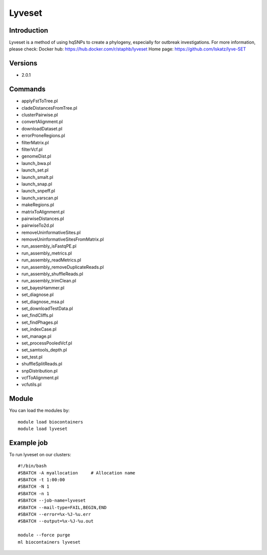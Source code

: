 .. _backbone-label:

Lyveset
==============================

Introduction
~~~~~~~~
Lyveset is a method of using hqSNPs to create a phylogeny, especially for outbreak investigations.
For more information, please check:
Docker hub: https://hub.docker.com/r/staphb/lyveset 
Home page: https://github.com/lskatz/lyve-SET

Versions
~~~~~~~~
- 2.0.1

Commands
~~~~~~~
- applyFstToTree.pl
- cladeDistancesFromTree.pl
- clusterPairwise.pl
- convertAlignment.pl
- downloadDataset.pl
- errorProneRegions.pl
- filterMatrix.pl
- filterVcf.pl
- genomeDist.pl
- launch_bwa.pl
- launch_set.pl
- launch_smalt.pl
- launch_snap.pl
- launch_snpeff.pl
- launch_varscan.pl
- makeRegions.pl
- matrixToAlignment.pl
- pairwiseDistances.pl
- pairwiseTo2d.pl
- removeUninformativeSites.pl
- removeUninformativeSitesFromMatrix.pl
- run_assembly_isFastqPE.pl
- run_assembly_metrics.pl
- run_assembly_readMetrics.pl
- run_assembly_removeDuplicateReads.pl
- run_assembly_shuffleReads.pl
- run_assembly_trimClean.pl
- set_bayesHammer.pl
- set_diagnose.pl
- set_diagnose_msa.pl
- set_downloadTestData.pl
- set_findCliffs.pl
- set_findPhages.pl
- set_indexCase.pl
- set_manage.pl
- set_processPooledVcf.pl
- set_samtools_depth.pl
- set_test.pl
- shuffleSplitReads.pl
- snpDistribution.pl
- vcfToAlignment.pl
- vcfutils.pl

Module
~~~~~~~~
You can load the modules by::

    module load biocontainers
    module load lyveset

Example job
~~~~~
To run lyveset on our clusters::

    #!/bin/bash
    #SBATCH -A myallocation     # Allocation name
    #SBATCH -t 1:00:00
    #SBATCH -N 1
    #SBATCH -n 1
    #SBATCH --job-name=lyveset
    #SBATCH --mail-type=FAIL,BEGIN,END
    #SBATCH --error=%x-%J-%u.err
    #SBATCH --output=%x-%J-%u.out

    module --force purge
    ml biocontainers lyveset


